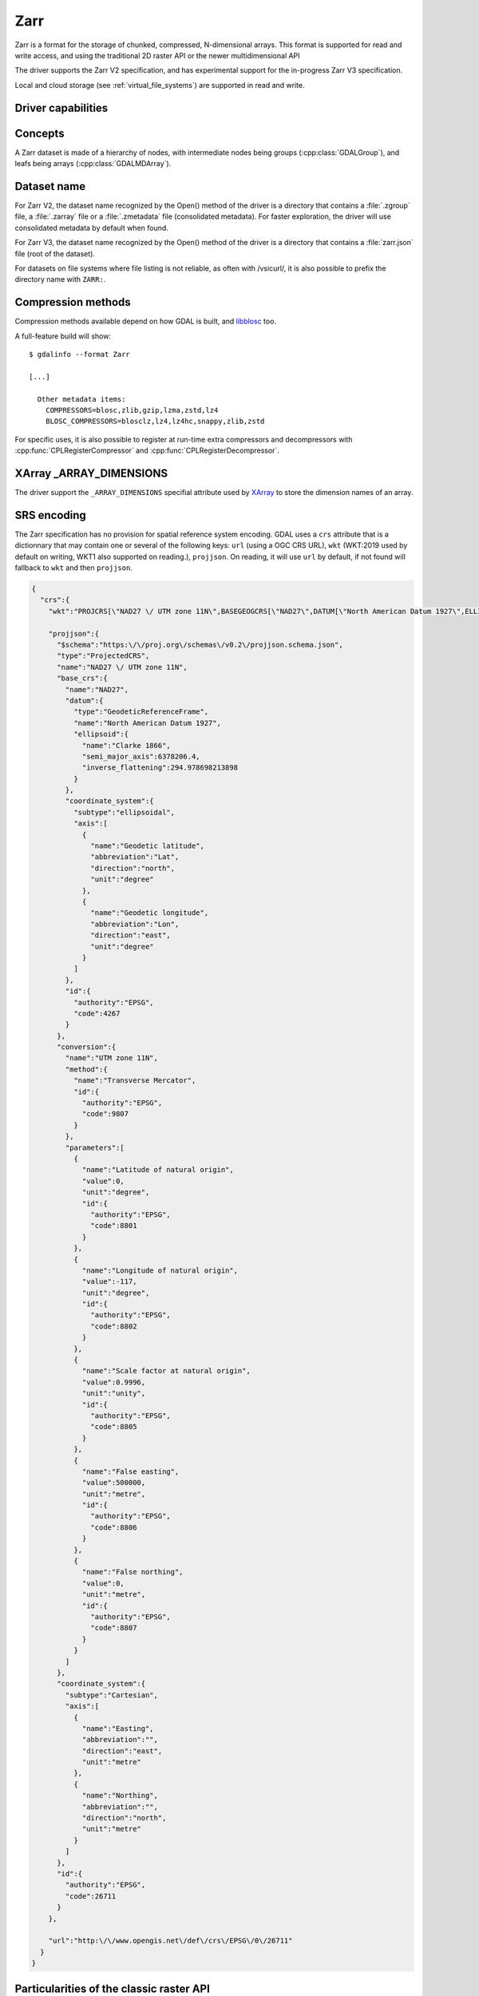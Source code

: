 .. _raster.zarr:

================================================================================
Zarr
================================================================================

.. versionadded:: 3.4

.. shortname:: Zarr

.. build_dependencies:: Built-in by default, but liblz4, libxz (lzma), libzstd and libblosc
                        strongly recommended to get all compressors

Zarr is a format for the storage of chunked, compressed, N-dimensional arrays.
This format is supported for read and write access, and using the traditional
2D raster API or the newer multidimensional API

The driver supports the Zarr V2 specification, and has experimental support
for the in-progress Zarr V3 specification.

Local and cloud storage (see :ref:`virtual_file_systems`) are supported in read and write.

Driver capabilities
-------------------

.. supports_create::

.. supports_georeferencing::

.. supports_multidimensional::

.. supports_virtualio::

Concepts
--------

A Zarr dataset is made of a hierarchy of nodes, with intermediate nodes being
groups (:cpp:class:`GDALGroup`), and leafs being arrays (:cpp:class:`GDALMDArray`).

Dataset name
------------

For Zarr V2, the dataset name recognized by the Open() method of the driver is
a directory that contains a :file:`.zgroup` file, a :file:`.zarray` file or a
:file:`.zmetadata` file (consolidated metadata). For faster exploration,
the driver will use consolidated metadata by default when found.

For Zarr V3, the dataset name recognized by the Open() method of the driver is
a directory that contains a :file:`zarr.json` file (root of the dataset).

For datasets on file systems where file listing is not reliable, as often with
/vsicurl/, it is also possible to prefix the directory name with ``ZARR:``.

Compression methods
-------------------

Compression methods available depend on how GDAL is built, and
`libblosc <https://github.com/Blosc/c-blosc>`__ too.

A full-feature build will show:

::

    $ gdalinfo --format Zarr

    [...]

      Other metadata items:
        COMPRESSORS=blosc,zlib,gzip,lzma,zstd,lz4
        BLOSC_COMPRESSORS=blosclz,lz4,lz4hc,snappy,zlib,zstd

For specific uses, it is also possible to register at run-time extra compressors
and decompressors with :cpp:func:`CPLRegisterCompressor` and :cpp:func:`CPLRegisterDecompressor`.

XArray _ARRAY_DIMENSIONS
------------------------

The driver support the ``_ARRAY_DIMENSIONS`` specifial attribute used by
`XArray <http://xarray.pydata.org/en/stable/generated/xarray.open_zarr.html>`__
to store the dimension names of an array.

SRS encoding
------------

The Zarr specification has no provision for spatial reference system encoding.
GDAL uses a ``crs`` attribute that is a dictionnary that may contain one or
several of the following keys: ``url`` (using a OGC CRS URL), ``wkt`` (WKT:2019
used by default on writing, WKT1 also supported on reading.), ``projjson``.
On reading, it will use ``url`` by default, if not found will fallback to ``wkt``
and then ``projjson``.

.. code-block:: json

    {
      "crs":{
        "wkt":"PROJCRS[\"NAD27 \/ UTM zone 11N\",BASEGEOGCRS[\"NAD27\",DATUM[\"North American Datum 1927\",ELLIPSOID[\"Clarke 1866\",6378206.4,294.978698213898,LENGTHUNIT[\"metre\",1]]],PRIMEM[\"Greenwich\",0,ANGLEUNIT[\"degree\",0.0174532925199433]],ID[\"EPSG\",4267]],CONVERSION[\"UTM zone 11N\",METHOD[\"Transverse Mercator\",ID[\"EPSG\",9807]],PARAMETER[\"Latitude of natural origin\",0,ANGLEUNIT[\"degree\",0.0174532925199433],ID[\"EPSG\",8801]],PARAMETER[\"Longitude of natural origin\",-117,ANGLEUNIT[\"degree\",0.0174532925199433],ID[\"EPSG\",8802]],PARAMETER[\"Scale factor at natural origin\",0.9996,SCALEUNIT[\"unity\",1],ID[\"EPSG\",8805]],PARAMETER[\"False easting\",500000,LENGTHUNIT[\"metre\",1],ID[\"EPSG\",8806]],PARAMETER[\"False northing\",0,LENGTHUNIT[\"metre\",1],ID[\"EPSG\",8807]]],CS[Cartesian,2],AXIS[\"easting\",east,ORDER[1],LENGTHUNIT[\"metre\",1]],AXIS[\"northing\",north,ORDER[2],LENGTHUNIT[\"metre\",1]],ID[\"EPSG\",26711]]",

        "projjson":{
          "$schema":"https:\/\/proj.org\/schemas\/v0.2\/projjson.schema.json",
          "type":"ProjectedCRS",
          "name":"NAD27 \/ UTM zone 11N",
          "base_crs":{
            "name":"NAD27",
            "datum":{
              "type":"GeodeticReferenceFrame",
              "name":"North American Datum 1927",
              "ellipsoid":{
                "name":"Clarke 1866",
                "semi_major_axis":6378206.4,
                "inverse_flattening":294.978698213898
              }
            },
            "coordinate_system":{
              "subtype":"ellipsoidal",
              "axis":[
                {
                  "name":"Geodetic latitude",
                  "abbreviation":"Lat",
                  "direction":"north",
                  "unit":"degree"
                },
                {
                  "name":"Geodetic longitude",
                  "abbreviation":"Lon",
                  "direction":"east",
                  "unit":"degree"
                }
              ]
            },
            "id":{
              "authority":"EPSG",
              "code":4267
            }
          },
          "conversion":{
            "name":"UTM zone 11N",
            "method":{
              "name":"Transverse Mercator",
              "id":{
                "authority":"EPSG",
                "code":9807
              }
            },
            "parameters":[
              {
                "name":"Latitude of natural origin",
                "value":0,
                "unit":"degree",
                "id":{
                  "authority":"EPSG",
                  "code":8801
                }
              },
              {
                "name":"Longitude of natural origin",
                "value":-117,
                "unit":"degree",
                "id":{
                  "authority":"EPSG",
                  "code":8802
                }
              },
              {
                "name":"Scale factor at natural origin",
                "value":0.9996,
                "unit":"unity",
                "id":{
                  "authority":"EPSG",
                  "code":8805
                }
              },
              {
                "name":"False easting",
                "value":500000,
                "unit":"metre",
                "id":{
                  "authority":"EPSG",
                  "code":8806
                }
              },
              {
                "name":"False northing",
                "value":0,
                "unit":"metre",
                "id":{
                  "authority":"EPSG",
                  "code":8807
                }
              }
            ]
          },
          "coordinate_system":{
            "subtype":"Cartesian",
            "axis":[
              {
                "name":"Easting",
                "abbreviation":"",
                "direction":"east",
                "unit":"metre"
              },
              {
                "name":"Northing",
                "abbreviation":"",
                "direction":"north",
                "unit":"metre"
              }
            ]
          },
          "id":{
            "authority":"EPSG",
            "code":26711
          }
        },

        "url":"http:\/\/www.opengis.net\/def\/crs\/EPSG\/0\/26711"
      }
    }

Particularities of the classic raster API
-----------------------------------------

If the Zarr dataset contains one single array with 2 dimensions, it will be
exposed as a regular GDALDataset when using the classic raster API.
If the dataset contains more than one such single array, or arrays with 3 or
more dimensions, the driver will list subdatasets to access each array and/or
2D slices within arrays with 3 or more dimensions.

Creation options
----------------

The following options are creation options of the classic raster API, or
array-level creation options for the multidimensional API (must be prefixed
with ``ARRAY:`` using :program:`gdalmdimtranslate`):

- **COMPRESS=[NONE/BLOSC/ZLIB/GZIP/LZMA/ZSTD/LZ4]**: Compression method.
  Defaults to NONE.

- **FILTER=[NONE/DELTA]**: Filter method. Only support for FORMAT=ZARR_V2.
  Defaults to NONE.

- **BLOCKSIZE=string**: Comma separated list of chunk size along each dimension.
  If not specified, the fastest varying 2 dimensions (the last ones) used a
  block size of 256 samples, and the other ones of 1.

- **CHUNK_MEMORY_LAYOUT=C/F**: Whether to use C (row-major) order or F (column-major)
  order in encoded chunks. Only useful when using compression. Defaults to C.
  Changing to F may improve depending on array content.

- **DIM_SEPARATOR=string**: Dimension separator in chunk filenames.
  Default to decimal point for ZarrV2 and slash for ZarrV3.

- **BLOSC_CNAME=bloclz/lz4/lz4hc/snappy/zlib/std**: Blosc compressor name.
  Only used when COMPRESS=BLOSC. Defaults to lz4.

- **BLOSC_CLEVEL=integer** [1-9]: Blosc compression level. Only used when COMPRESS=BLOSC.
  Defaults to 5.

- **BLOSC_SHUFFLE=NONE/BYTE/BIT**: Type of shuffle algorithm. Only used when COMPRESS=BLOSC.
  Defaults to BYTE.

- **BLOSC_BLOCKSIZE=integer**: Blosc block size. Only used when COMPRESS=BLOSC.
  Defaults to 0.

- **BLOSC_NUM_THREADS=string**: Number of worker threads for compression.
  Can be set to ``ALL_CPUS``. Only used when COMPRESS=BLOSC. Defaults to 1.

- **ZLIB_LEVEL=integer** [1-9]: ZLib compression level. Only used when COMPRESS=ZLIB.
  Defaults to 6.

- **GZIP_LEVEL=integer** [1-9]: GZip compression level. Only used when COMPRESS=GZIP.
  Defaults to 6.

- **LZMA_PRESET=integer** [0-9]: LZMA compression level. Only used when COMPRESS=LZMA.
  Defaults to 6.

- **LZMA_DELTA=integer** : Delta distance in byte. Only used when COMPRESS=LZMA.
  Defaults to 1.

- **ZSTD_LEVEL=integer** [1-9]: ZSTD compression level. Only used when COMPRESS=ZSTD.
  Defaults to 13.

- **LZ4_ACCELERATION=integer** [1-]: LZ4 acceleration factor.
  The higher, the less compressed. Only used when COMPRESS=LZ4.
  Defaults to 1 (the fastest).

- **DELTA_DTYPE=string** [1-]: Data type following NumPy array protocol type
  string (typestr) format (https://numpy.org/doc/stable/reference/arrays.interface.html#arrays-interface).
  Only ``u1``, ``i1``, ``u2``, ``i2``, ``u4``, ``i4``, ``u8``, ``i8``, ``f4``, ``f8``,
  potentially prefixed with the endianness flag (``<`` for little endian, ``>`` for big endian)
  are supported.
  Only used when FILTER=DELTA. Defaults to the native data type.


The following options are creation options of the classic raster API, or
dataset-level creation options for the multidimensional API :

- **FORMAT=[ZARR_V2/ZARR_V3]**: Defaults to ZARR_V2

- **CREATE_ZMETADATA=[YES/NO]**: Whether to create consolidated metadata into
  .zmetadata (Zarr V2 only). Defaults to YES.


The following options are creation options of the classic raster API only:

- **ARRAY_NAME=string**: Array name. If not specified, deduced from the filename.

- **APPEND_SUBDATASET=YES/NO**: Whether to append the new dataset to an existing
  Zarr hierarchy. Defaults to NO.


Examples
--------

Get information on the dataset using the multidimensional tools:

::

    gdalmdiminfo my.zarr


Convert a netCDF file to ZARR using the multidimensional tools:

::

    gdalmdimtranslate in.nc out.zarr -co ARRAY:COMPRESS=GZIP


Convert a 2D slice (the one at index 0 of the non-2D dimension) of a 3D array to GeoTIFF:

::

    gdal_translate ZARR:"my.zarr":/group/myarray:0 out.tif


See Also:
---------

- `Zarr format and its Python implementation <https://zarr.readthedocs.io/en/stable/>`__
- `(In progress) Zarr V3 specification <https://zarr-specs.readthedocs.io/en/core-protocol-v3.0-dev/>`__
